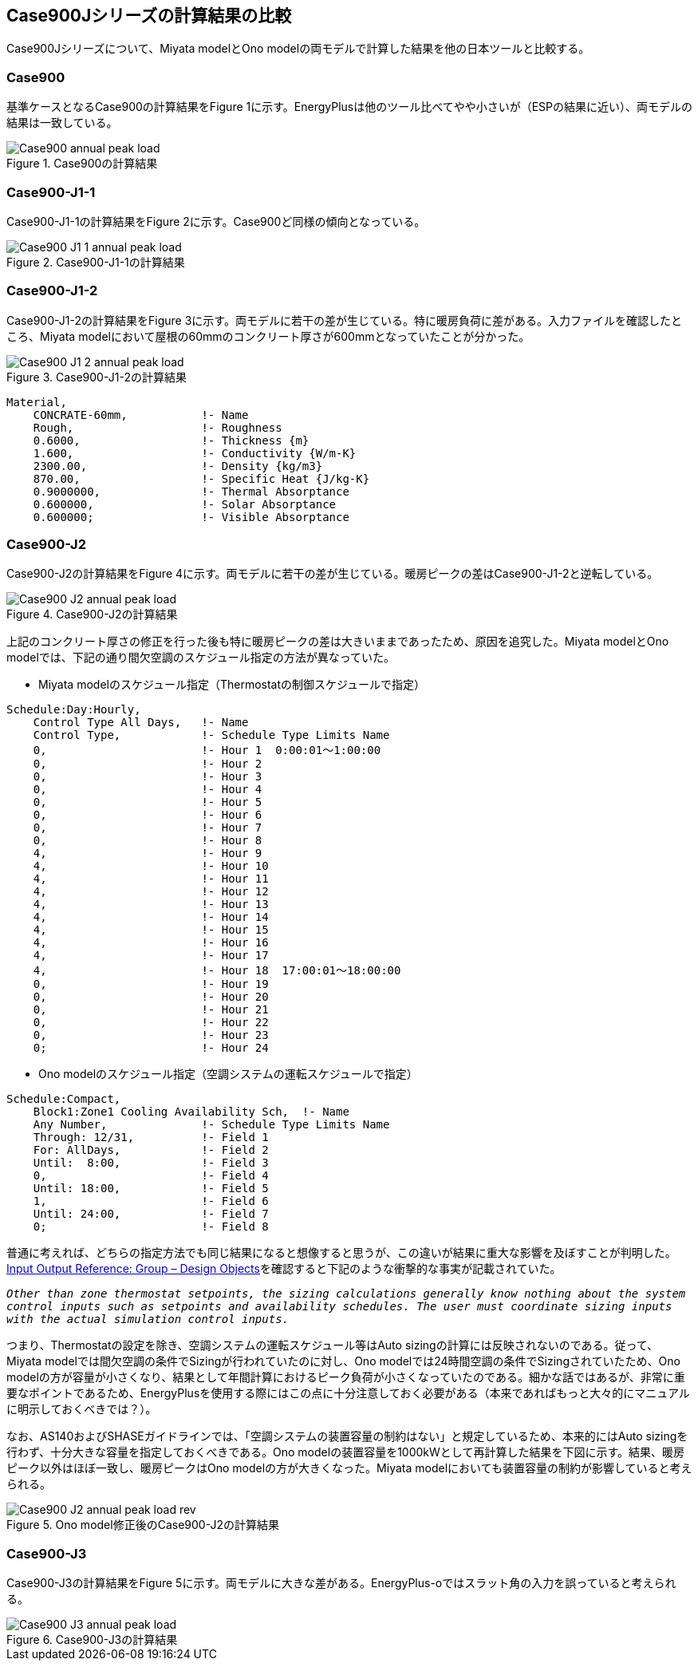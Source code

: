 == Case900Jシリーズの計算結果の比較

Case900Jシリーズについて、Miyata modelとOno modelの両モデルで計算した結果を他の日本ツールと比較する。

=== Case900
基準ケースとなるCase900の計算結果をFigure 1に示す。EnergyPlusは他のツール比べてやや小さいが（ESPの結果に近い）、両モデルの結果は一致している。

.Case900の計算結果
image::figures/Case900_annual_peak_load.png[]

=== Case900-J1-1
Case900-J1-1の計算結果をFigure 2に示す。Case900ど同様の傾向となっている。

.Case900-J1-1の計算結果
image::figures/Case900-J1-1_annual_peak_load.png[]

=== Case900-J1-2
Case900-J1-2の計算結果をFigure 3に示す。両モデルに若干の差が生じている。特に暖房負荷に差がある。入力ファイルを確認したところ、Miyata modelにおいて屋根の60mmのコンクリート厚さが600mmとなっていたことが分かった。

.Case900-J1-2の計算結果
image::figures/Case900-J1-2_annual_peak_load.png[]

```
Material,
    CONCRATE-60mm,           !- Name
    Rough,                   !- Roughness
    0.6000,                  !- Thickness {m}
    1.600,                   !- Conductivity {W/m-K}
    2300.00,                 !- Density {kg/m3}
    870.00,                  !- Specific Heat {J/kg-K}
    0.9000000,               !- Thermal Absorptance
    0.600000,                !- Solar Absorptance
    0.600000;                !- Visible Absorptance
```

=== Case900-J2
Case900-J2の計算結果をFigure 4に示す。両モデルに若干の差が生じている。暖房ピークの差はCase900-J1-2と逆転している。

.Case900-J2の計算結果
image::figures/Case900-J2_annual_peak_load.png[]

上記のコンクリート厚さの修正を行った後も特に暖房ピークの差は大きいままであったため、原因を追究した。Miyata modelとOno modelでは、下記の通り間欠空調のスケジュール指定の方法が異なっていた。

* Miyata modelのスケジュール指定（Thermostatの制御スケジュールで指定）
```
Schedule:Day:Hourly,
    Control Type All Days,   !- Name
    Control Type,            !- Schedule Type Limits Name
    0,                       !- Hour 1  0:00:01〜1:00:00
    0,                       !- Hour 2
    0,                       !- Hour 3
    0,                       !- Hour 4
    0,                       !- Hour 5
    0,                       !- Hour 6
    0,                       !- Hour 7
    0,                       !- Hour 8
    4,                       !- Hour 9
    4,                       !- Hour 10
    4,                       !- Hour 11
    4,                       !- Hour 12
    4,                       !- Hour 13
    4,                       !- Hour 14
    4,                       !- Hour 15
    4,                       !- Hour 16
    4,                       !- Hour 17
    4,                       !- Hour 18  17:00:01〜18:00:00
    0,                       !- Hour 19
    0,                       !- Hour 20
    0,                       !- Hour 21
    0,                       !- Hour 22
    0,                       !- Hour 23
    0;                       !- Hour 24
```

* Ono modelのスケジュール指定（空調システムの運転スケジュールで指定）
```
Schedule:Compact,
    Block1:Zone1 Cooling Availability Sch,  !- Name
    Any Number,              !- Schedule Type Limits Name
    Through: 12/31,          !- Field 1
    For: AllDays,            !- Field 2
    Until:  8:00,            !- Field 3
    0,                       !- Field 4
    Until: 18:00,            !- Field 5
    1,                       !- Field 6
    Until: 24:00,            !- Field 7
    0;                       !- Field 8
```

普通に考えれば、どちらの指定方法でも同じ結果になると想像すると思うが、この違いが結果に重大な影響を及ぼすことが判明した。link:https://bigladdersoftware.com/epx/docs/9-4/input-output-reference/group-design-objects.html#group----design-objects[Input Output Reference: Group – Design Objects]を確認すると下記のような衝撃的な事実が記載されていた。

`_Other than zone thermostat setpoints, the sizing calculations generally know nothing about the system control inputs such as setpoints and availability schedules. The user must coordinate sizing inputs with the actual simulation control inputs._`

つまり、Thermostatの設定を除き、空調システムの運転スケジュール等はAuto sizingの計算には反映されないのである。従って、Miyata modelでは間欠空調の条件でSizingが行われていたのに対し、Ono modelでは24時間空調の条件でSizingされていたため、Ono modelの方が容量が小さくなり、結果として年間計算におけるピーク負荷が小さくなっていたのである。細かな話ではあるが、非常に重要なポイントであるため、EnergyPlusを使用する際にはこの点に十分注意しておく必要がある（本来であればもっと大々的にマニュアルに明示しておくべきでは？）。

なお、AS140およびSHASEガイドラインでは、「空調システムの装置容量の制約はない」と規定しているため、本来的にはAuto sizingを行わず、十分大きな容量を指定しておくべきである。Ono modelの装置容量を1000kWとして再計算した結果を下図に示す。結果、暖房ピーク以外はほぼ一致し、暖房ピークはOno modelの方が大きくなった。Miyata modelにおいても装置容量の制約が影響していると考えられる。

.Ono model修正後のCase900-J2の計算結果
image::figures/Case900-J2_annual_peak_load_rev.png[]

=== Case900-J3
Case900-J3の計算結果をFigure 5に示す。両モデルに大きな差がある。EnergyPlus-oではスラット角の入力を誤っていると考えられる。

.Case900-J3の計算結果
image::figures/Case900-J3_annual_peak_load.png[]





